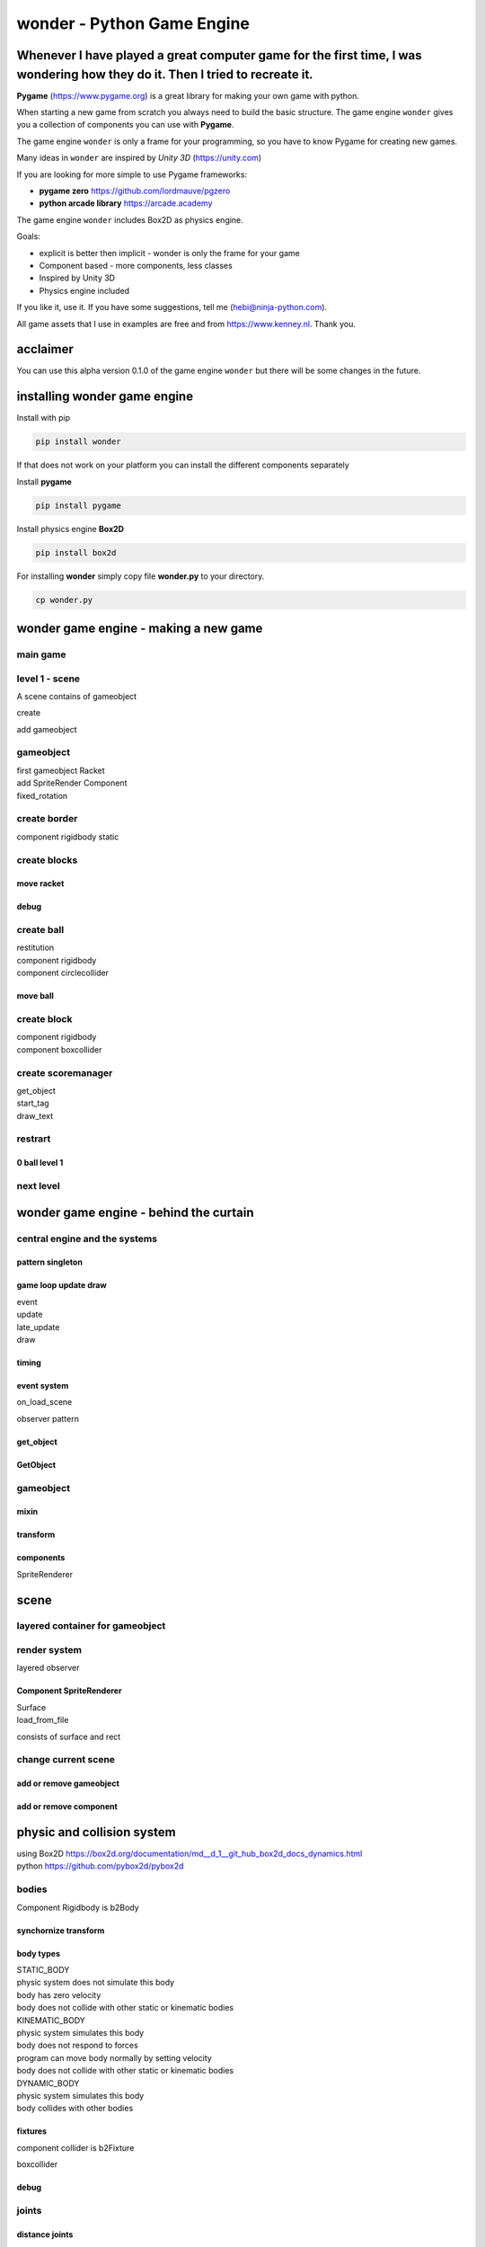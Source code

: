 wonder - Python Game Engine
===========================

Whenever I have played a great computer game for the first time, I was **wonder**\ ing how they do it. Then I tried to recreate it.
-----------------------------------------------------------------------------------------------------------------------------------



**Pygame** (https://www.pygame.org) is a great library for making your
own game with python.

When starting a new game from scratch you always need to build the basic
structure. The game engine ``wonder`` gives you a collection of
components you can use with **Pygame**.

The game engine ``wonder`` is only a frame for your programming, so you
have to know Pygame for creating new games.

Many ideas in ``wonder`` are inspired by *Unity 3D* (https://unity.com)

If you are looking for more simple to use Pygame frameworks:

-  **pygame zero** https://github.com/lordmauve/pgzero
-  **python arcade library** https://arcade.academy

The game engine ``wonder`` includes Box2D as physics engine.

Goals:

-  explicit is better then implicit - wonder is only the frame for your
   game
-  Component based - more components, less classes
-  Inspired by Unity 3D
-  Physics engine included



If you like it, use it. If you have some suggestions, tell me
(hebi@ninja-python.com).

All game assets that I use in examples are free and from
https://www.kenney.nl. Thank you.

acclaimer
---------

You can use this alpha version 0.1.0 of the game engine ``wonder`` but
there will be some changes in the future.

installing wonder game engine
-----------------------------

Install with pip

.. code:: ipython3

    pip install wonder

If that does not work on your platform you can install the different
components separately

Install **pygame**

.. code:: ipython3

    pip install pygame

Install physics engine **Box2D**

.. code:: ipython3

    pip install box2d

For installing **wonder** simply copy file **wonder.py** to your
directory.

.. code:: ipython3

    cp wonder.py

wonder game engine - making a new game
--------------------------------------

main game
~~~~~~~~~


level 1 - scene
~~~~~~~~~~~~~~~

A scene contains of gameobject

create

add gameobject

gameobject
~~~~~~~~~~

| first gameobject Racket
| add SpriteRender Component
| fixed_rotation


create border
~~~~~~~~~~~~~

component rigidbody static


create blocks
~~~~~~~~~~~~~

move racket
^^^^^^^^^^^

debug
^^^^^

create ball
~~~~~~~~~~~

| restitution
| component rigidbody
| component circlecollider

move ball
^^^^^^^^^


create block
~~~~~~~~~~~~

| component rigidbody
| component boxcollider

create scoremanager
~~~~~~~~~~~~~~~~~~~

| get_object
| start_tag
| draw_text

restrart
~~~~~~~~

0 ball level 1
^^^^^^^^^^^^^^

next level
~~~~~~~~~~

wonder game engine - behind the curtain
---------------------------------------

central engine and the systems
~~~~~~~~~~~~~~~~~~~~~~~~~~~~~~


pattern singleton
^^^^^^^^^^^^^^^^^


game loop update draw
^^^^^^^^^^^^^^^^^^^^^

| event
| update
| late_update
| draw

timing
^^^^^^


event system
^^^^^^^^^^^^

on_load_scene

observer pattern

get_object
^^^^^^^^^^

GetObject
^^^^^^^^^

gameobject
~~~~~~~~~~

mixin
^^^^^


transform
^^^^^^^^^


components
^^^^^^^^^^

SpriteRenderer

scene
-----

layered container for gameobject
~~~~~~~~~~~~~~~~~~~~~~~~~~~~~~~~


render system
~~~~~~~~~~~~~

layered observer

Component SpriteRenderer
^^^^^^^^^^^^^^^^^^^^^^^^

| Surface
| load_from_file

consists of surface and rect

change current scene
~~~~~~~~~~~~~~~~~~~~

add or remove gameobject
^^^^^^^^^^^^^^^^^^^^^^^^

add or remove component
^^^^^^^^^^^^^^^^^^^^^^^


physic and collision system
---------------------------

| using Box2D
  https://box2d.org/documentation/md__d_1__git_hub_box2d_docs_dynamics.html
| python https://github.com/pybox2d/pybox2d

bodies
~~~~~~

Component Rigidbody is b2Body

synchornize transform
^^^^^^^^^^^^^^^^^^^^^


body types
^^^^^^^^^^

| STATIC_BODY
| physic system does not simulate this body
| body has zero velocity
| body does not collide with other static or kinematic bodies

| KINEMATIC_BODY
| physic system simulates this body
| body does not respond to forces
| program can move body normally by setting velocity
| body does not collide with other static or kinematic bodies

| DYNAMIC_BODY
| physic system simulates this body
| body collides with other bodies

fixtures
^^^^^^^^

component collider is b2Fixture

boxcollider

debug
^^^^^

joints
~~~~~~

distance joints
^^^^^^^^^^^^^^^

get_gameobject

animator component
------------------

| animator has states
| state has clips


particle system
---------------


tile system
-----------

| A **TileMap** is an GameObject and consists of *width* x *height*
  tiles.
| Every tile has a width of *tile_width* pixels and a height of
  *tile_height*.

.. code:: ipython3

    GRID_WIDTH = 5
    GRID_HEIGHT = 7
    
    CELL_WIDTH = 64
    CELL_HEIGHT = 64
    
    tilemap = TileMap(GRID_WIDTH,GRID_HEIGHT,CELL_WIDTH,CELL_HEIGHT)

The tilemap.transform.position is always the top left position of the
map. With changing position you can move the complete map.

| A TileMap has a **palette** with different **TilePaletteItem** you can
  use in a tilemap.
| A **TilePaletteItem** has an unique **id**, an unique **tile_type**
  and an **image**.

.. code:: ipython3

    tilemap.palette.add(TilePaletteItem(0, tile_type='ground', image=pygame.image.load('res_tile/ground.png')))
    tilemap.palette.add(TilePaletteItem(1, tile_type='wall', image=pygame.image.load('res_tile/wall.png')))
    ..

To create a tile from the palette at a specific position in the tile map
use the function
**create_tile_from_palette**\ (*position_x*,\ *position_y*,\ *tile_type*
or *id*)

.. code:: ipython3

    tilemap.create_tile_from_palette(0,0,'ground')



You can create a complete tile map with **set_all_tiles**

.. code:: ipython3

    tilemap.set_all_tiles([[1,1,1,1,1],
                           [1,0,0,0,1],
                           [1,0,0,0,1],
                           [1,0,0,0,1],
                           [1,0,0,0,1],
                           [1,0,0,0,1],
                           [1,1,1,1,1]])



A class **TileMap** can have more than one layer of tiles. Negative
values are None.

.. code:: ipython3

    new_layer = tilemap.add_layer()
    
    tilemap.set_all_tiles([[-1,-1,-1,-1,-1],
                           [-1, 4,-1,-1,-1],
                          ..
                           [-1,-1,-1, 2,-1],
                           [-1,-1,-1,-1,-1]],tile_layer=new_layer)



To see something tilemap as gameobject needs rendering component

.. code:: ipython3

    tilemap.add(TileMapRenderer(tilemap))

With class **TileController** a tile can react

.. code:: ipython3

    tilemap.palette.add(TilePaletteItem(4, tile_type='player', image=pygame.image.load('res_tile/player_01.png'),
                                        tile_controller_class=Player))

Class **Player** is in gameloop update cycle

.. code:: ipython3

    class Player(TileController):
        def __init__(self,tile:Tile):
            super().__init__(tile)
            ..
            
        def update(self, delta_time: float):
            ..

Class **TileController** has some convinient methods.

| ``get_position()`` .. current tile position
| ``tile = self.get_tile(pos)`` .. get tile at postion
| ``tile.has_type('ground')`` .. has tile the that type
| ``set_position(new_pos)``.. change position of tile


Changelog
---------

======= =============
Version 
======= =============
0.1.0   first version
======= =============

